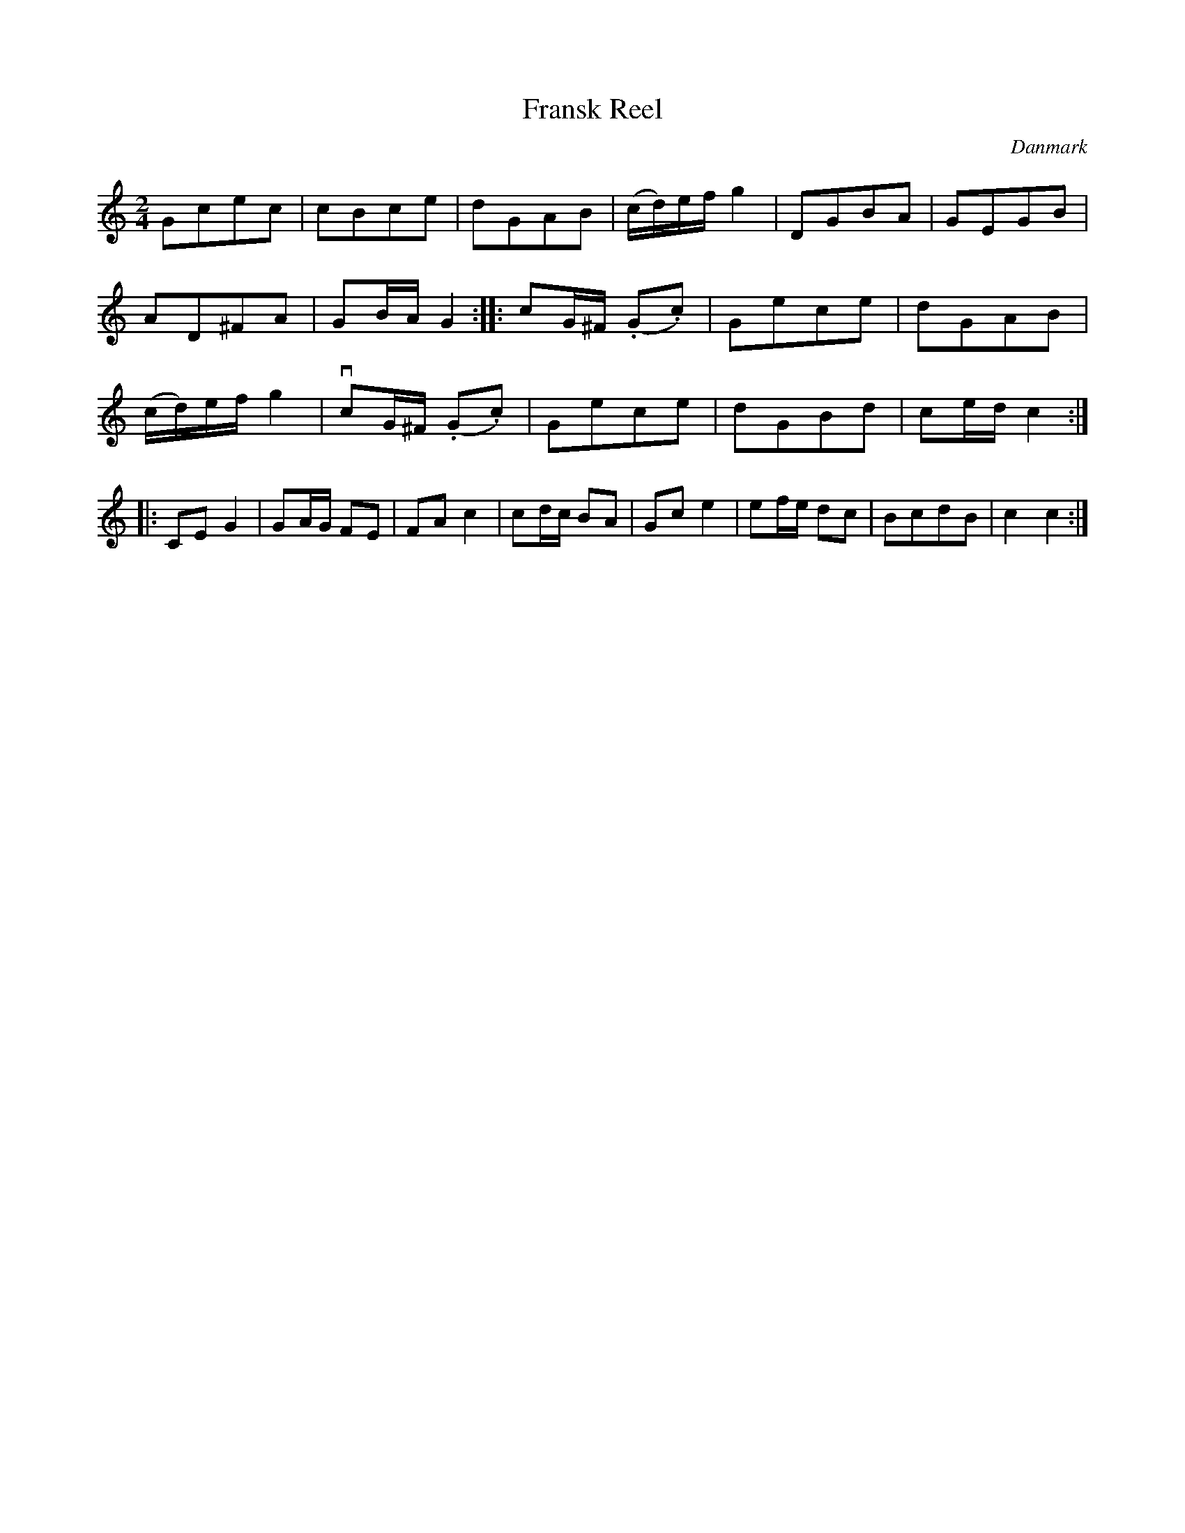 %%abc-charset utf-8

X: 21
T: Fransk Reel
B:[[Notböcker/Melodier til gamle danske Almuedanse for Violin solo]]
O:Danmark
Z:Søren Bak Vestergaard
M: 2/4
L: 1/8
K: C
Gcec|cBce|dGAB|(c/d/)e/f/ g2|DGBA|GEGB|AD^FA|GB/A/ G2:|\
|:cG/^F/ (.G.c)|Gece|dGAB|(c/d/)e/f/ g2|!downbow!cG/^F/ (.G.c)|Gece|dGBd|ce/d/ c2:|\
|:CE G2|GA/G/ FE|FA c2|cd/c/ BA|Gc e2|ef/e/ dc|BcdB|c2 c2:|

